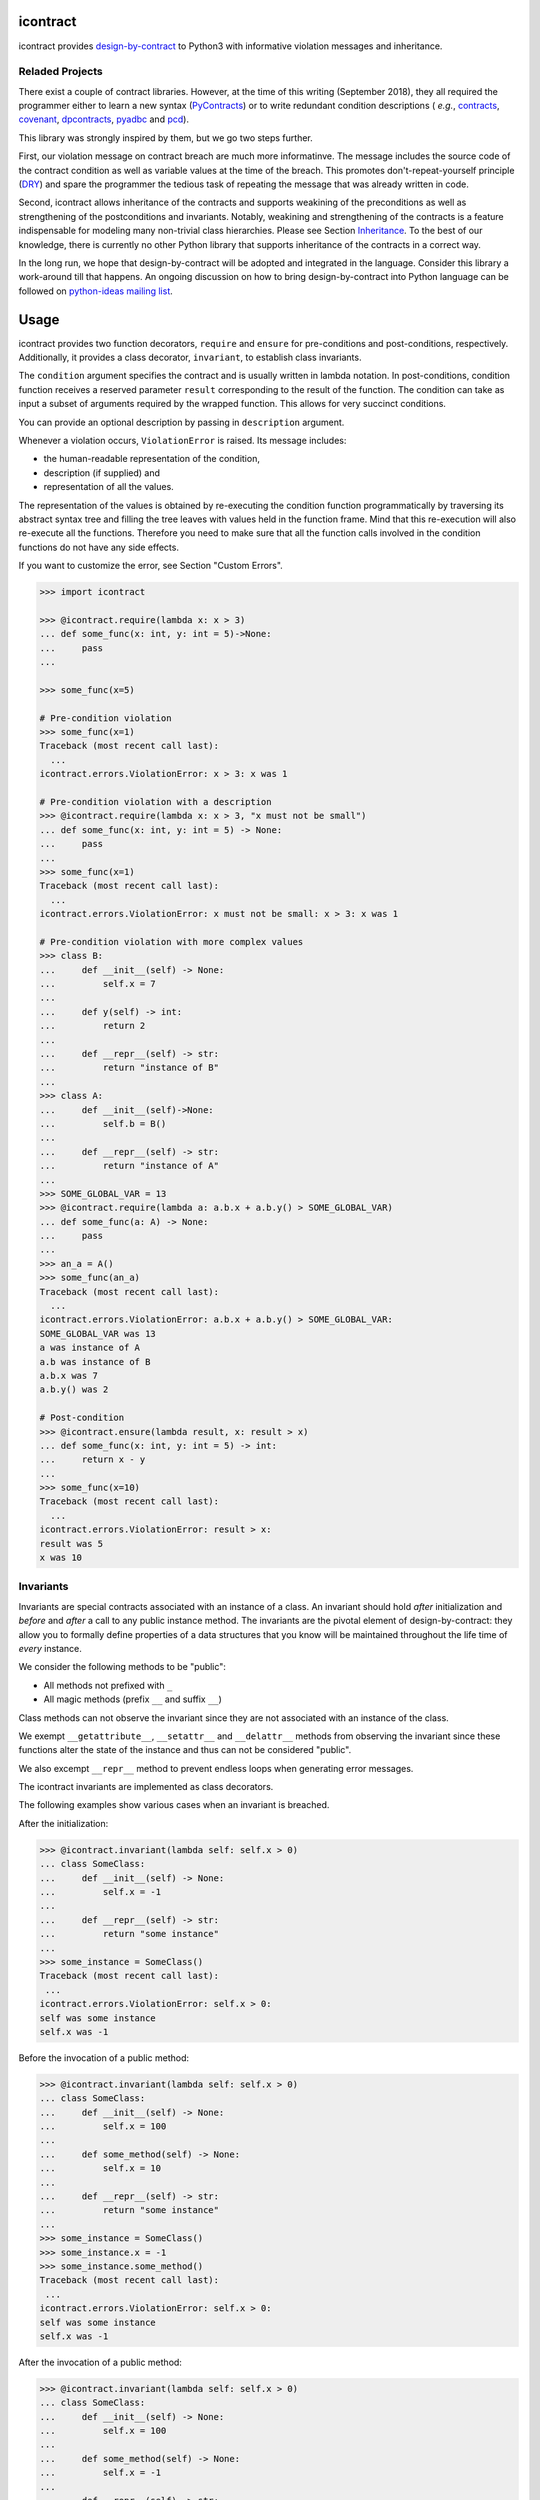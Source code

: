 icontract
=========
.. image:: https://travis-ci.com/Parquery/icontract.svg?branch=master
    :target: https://travis-ci.com/Parquery/icontract

.. image:: https://coveralls.io/repos/github/Parquery/icontract/badge.svg?branch=master
    :target: https://coveralls.io/github/Parquery/icontract

.. image:: https://badge.fury.io/py/icontract.svg
    :target: https://badge.fury.io/py/icontract
    :alt: PyPI - version

.. image:: https://img.shields.io/pypi/pyversions/icontract.svg
    :alt: PyPI - Python Version

icontract provides `design-by-contract <https://en.wikipedia.org/wiki/Design_by_contract>`_ to Python3 with informative
violation messages and inheritance.

Reladed Projects
----------------
There exist a couple of contract libraries. However, at the time of this writing (September 2018), they all required the
programmer either to learn a new syntax (`PyContracts <https://pypi.org/project/PyContracts/>`_) or to write
redundant condition descriptions (
*e.g.*,
`contracts <https://pypi.org/project/contracts/>`_,
`covenant <https://github.com/kisielk/covenant>`_,
`dpcontracts <https://pypi.org/project/dpcontracts/>`_,
`pyadbc <https://pypi.org/project/pyadbc/>`_ and
`pcd <https://pypi.org/project/pcd>`_).

This library was strongly inspired by them, but we go two steps further.

First, our violation message on contract breach are much more informatinve. The message includes the source code of the
contract condition as well as variable values at the time of the breach. This promotes don't-repeat-yourself principle
(`DRY <https://en.wikipedia.org/wiki/Don%27t_repeat_yourself>`_) and spare the programmer the tedious task of repeating
the message that was already written in code.

Second, icontract allows inheritance of the contracts and supports weakining of the preconditions
as well as strengthening of the postconditions and invariants. Notably, weakining and strengthening of the contracts
is a feature indispensable for modeling many non-trivial class hierarchies. Please see Section `Inheritance`_.
To the best of our knowledge, there is currently no other Python library that supports inheritance of the contracts in a
correct way.

In the long run, we hope that design-by-contract will be adopted and integrated in the language. Consider this library
a work-around till that happens. An ongoing discussion on how to bring design-by-contract into Python language can
be followed on `python-ideas mailing list <https://groups.google.com/forum/#!topic/python-ideas/JtMgpSyODTU>`_.

Usage
=====
icontract provides two function decorators, ``require`` and ``ensure`` for pre-conditions and post-conditions,
respectively. Additionally, it provides a class decorator, ``invariant``, to establish class invariants.

The ``condition`` argument specifies the contract and is usually written in lambda notation. In post-conditions,
condition function receives a reserved parameter ``result`` corresponding to the result of the function. The condition
can take as input a subset of arguments required by the wrapped function. This allows for very succinct conditions.

You can provide an optional description by passing in ``description`` argument.

Whenever a violation occurs, ``ViolationError`` is raised. Its message includes:

* the human-readable representation of the condition,
* description (if supplied) and
* representation of all the values.

The representation of the values is obtained by re-executing the condition function programmatically by traversing
its abstract syntax tree and filling the tree leaves with values held in the function frame. Mind that this re-execution
will also re-execute all the functions. Therefore you need to make sure that all the function calls involved
in the condition functions do not have any side effects.

If you want to customize the error, see Section "Custom Errors".

.. code-block:: python

    >>> import icontract

    >>> @icontract.require(lambda x: x > 3)
    ... def some_func(x: int, y: int = 5)->None:
    ...     pass
    ...

    >>> some_func(x=5)

    # Pre-condition violation
    >>> some_func(x=1)
    Traceback (most recent call last):
      ...
    icontract.errors.ViolationError: x > 3: x was 1

    # Pre-condition violation with a description
    >>> @icontract.require(lambda x: x > 3, "x must not be small")
    ... def some_func(x: int, y: int = 5) -> None:
    ...     pass
    ...
    >>> some_func(x=1)
    Traceback (most recent call last):
      ...
    icontract.errors.ViolationError: x must not be small: x > 3: x was 1

    # Pre-condition violation with more complex values
    >>> class B:
    ...     def __init__(self) -> None:
    ...         self.x = 7
    ...
    ...     def y(self) -> int:
    ...         return 2
    ...
    ...     def __repr__(self) -> str:
    ...         return "instance of B"
    ...
    >>> class A:
    ...     def __init__(self)->None:
    ...         self.b = B()
    ...
    ...     def __repr__(self) -> str:
    ...         return "instance of A"
    ...
    >>> SOME_GLOBAL_VAR = 13
    >>> @icontract.require(lambda a: a.b.x + a.b.y() > SOME_GLOBAL_VAR)
    ... def some_func(a: A) -> None:
    ...     pass
    ...
    >>> an_a = A()
    >>> some_func(an_a)
    Traceback (most recent call last):
      ...
    icontract.errors.ViolationError: a.b.x + a.b.y() > SOME_GLOBAL_VAR:
    SOME_GLOBAL_VAR was 13
    a was instance of A
    a.b was instance of B
    a.b.x was 7
    a.b.y() was 2

    # Post-condition
    >>> @icontract.ensure(lambda result, x: result > x)
    ... def some_func(x: int, y: int = 5) -> int:
    ...     return x - y
    ...
    >>> some_func(x=10)
    Traceback (most recent call last):
      ...
    icontract.errors.ViolationError: result > x:
    result was 5
    x was 10

Invariants
----------
Invariants are special contracts associated with an instance of a class. An invariant should hold *after* initialization
and *before* and *after* a call to any public instance method. The invariants are the pivotal element of
design-by-contract: they allow you to formally define properties of a data structures that you know will be maintained
throughout the life time of *every* instance.

We consider the following methods to be "public":

* All methods not prefixed with ``_``
* All magic methods (prefix ``__`` and suffix ``__``)

Class methods can not observe the invariant since they are not associated with an instance of the class.

We exempt ``__getattribute__``, ``__setattr__`` and ``__delattr__`` methods from observing the invariant since
these functions alter the state of the instance and thus can not be considered "public".

We also excempt ``__repr__`` method to prevent endless loops when generating error messages.

The icontract invariants are implemented as class decorators.

The following examples show various cases when an invariant is breached.

After the initialization:

.. code-block:: python

        >>> @icontract.invariant(lambda self: self.x > 0)
        ... class SomeClass:
        ...     def __init__(self) -> None:
        ...         self.x = -1
        ...
        ...     def __repr__(self) -> str:
        ...         return "some instance"
        ...
        >>> some_instance = SomeClass()
        Traceback (most recent call last):
         ...
        icontract.errors.ViolationError: self.x > 0:
        self was some instance
        self.x was -1


Before the invocation of a public method:

.. code-block:: python

    >>> @icontract.invariant(lambda self: self.x > 0)
    ... class SomeClass:
    ...     def __init__(self) -> None:
    ...         self.x = 100
    ...
    ...     def some_method(self) -> None:
    ...         self.x = 10
    ...
    ...     def __repr__(self) -> str:
    ...         return "some instance"
    ...
    >>> some_instance = SomeClass()
    >>> some_instance.x = -1
    >>> some_instance.some_method()
    Traceback (most recent call last):
     ...
    icontract.errors.ViolationError: self.x > 0:
    self was some instance
    self.x was -1


After the invocation of a public method:

.. code-block:: python

    >>> @icontract.invariant(lambda self: self.x > 0)
    ... class SomeClass:
    ...     def __init__(self) -> None:
    ...         self.x = 100
    ...
    ...     def some_method(self) -> None:
    ...         self.x = -1
    ...
    ...     def __repr__(self) -> str:
    ...         return "some instance"
    ...
    >>> some_instance = SomeClass()
    >>> some_instance.some_method()
    Traceback (most recent call last):
     ...
    icontract.errors.ViolationError: self.x > 0:
    self was some instance
    self.x was -1


After the invocation of a magic method:

.. code-block:: python

    >>> @icontract.invariant(lambda self: self.x > 0)
    ... class SomeClass:
    ...     def __init__(self) -> None:
    ...         self.x = 100
    ...
    ...     def __call__(self) -> None:
    ...         self.x = -1
    ...
    ...     def __repr__(self) -> str:
    ...         return "some instance"
    ...
    >>> some_instance = SomeClass()
    >>> some_instance()
    Traceback (most recent call last):
     ...
    icontract.errors.ViolationError: self.x > 0:
    self was some instance
    self.x was -1

Snapshots (a.k.a "old" argument values)
---------------------------------------
Usual postconditions can not verify the state transitions of the function's argument values. For example, it is
impossible to verify in a postcondition that the list supplied as an argument was appended an element since the
postcondition only sees the argument value as-is after the function invocation.

In order to verify the state transitions, the postcondition needs the "old" argument value (before the invocation)
as well as the current argument value (after the invocation). ``icontract.snapshot`` decorator instructs the checker
to take snapshots of the argument values before the function call which are then supplied as ``OLD`` argument to the
postcondition function.

``icontract.snapshot`` takes a capture function which accepts a single argument of the function (or none). The name of
the argument corresponds to the property of ``OLD`` object passed to the postcondition. You can also rename the
property in ``OLD`` by supplying a ``name`` argument to ``icontract.snapshot``.

Here is an example that uses snapshots to check that a value was appended to the list:

.. code-block:: python

    >>> import icontract
    >>> from typing import List

    >>> @icontract.snapshot(lambda lst: lst[:])
    ... @icontract.ensure(lambda OLD, lst, value: lst == OLD.lst + [value])
    ... def some_func(lst: List[int], value: int) -> None:
    ...     lst.append(value)
    ...     lst.append(1984)  # bug

    >>> some_func(lst=[1, 2], value=3)
    Traceback (most recent call last):
        ...
    icontract.errors.ViolationError: lst == OLD.lst + [value]:
    OLD was a bunch of OLD values
    OLD.lst was [1, 2]
    lst was [1, 2, 3, 1984]
    value was 3

The following example shows how you can name the snapshot:

.. code-block:: python

    >>> import icontract
    >>> from typing import List

    >>> @icontract.snapshot(lambda lst: len(lst), name="len_lst")
    ... @icontract.ensure(lambda OLD, lst, value: len(lst) == OLD.len_lst + 1)
    ... def some_func(lst: List[int], value: int) -> None:
    ...     lst.append(value)
    ...     lst.append(1984)  # bug

    >>> some_func(lst=[1, 2], value=3)
    Traceback (most recent call last):
        ...
    icontract.errors.ViolationError: len(lst) == OLD.len_lst + 1:
    OLD was a bunch of OLD values
    OLD.len_lst was 2
    len(lst) was 4
    lst was [1, 2, 3, 1984]

Inheritance
-----------
To inherit the contracts of the parent class, the child class needs to either inherit from ``icontract.DBC`` or have
a meta class set to ``icontract.DBCMeta``.

When no contracts are specified in the child class, all contracts are inherited from the parent class as-are.

When the child class introduces additional preconditions or postconditions and invariants, these contracts are
*strengthened* or *weakened*, respectively. ``icontract.DBCMeta`` allows you to specify the contracts not only on the
concrete classes, but also on abstract classes.

**Strengthening**. If you specify additional invariants in the child class then the child class will need to satisfy
all the invariants of its parent class as well as its own additional invariants. Analogously, if you specify additional
postconditions to a function of the class, that function will need to satisfy both its own postconditions and
the postconditions of the original parent function that it overrides.

**Weakining**. Adding preconditions to a function in the child class weakens the preconditions. The caller needs to
provide either arguments that satisfy the preconditions associated with the function of the parent class *or*
arguments that satisfy the preconditions of the function of the child class.

**Preconditions and Postconditions of __init__**. Mind that ``__init__`` method is a special case. Since the constructor
is exempt from polymorphism, preconditions and postconditions of base classes are *not* inherited for the
``__init__`` method. Only the preconditions and postconditions specified for the ``__init__`` method of the concrete
class apply.

**Abstract Classes**. Since Python 3 does not allow multiple meta classes, ``icontract.DBCMeta`` inherits from
``abc.ABCMeta`` to allow combining contracts with abstract base classes.

**Snapshots**. Snapshots are inherited from the base classes for computational efficiency.
You can use snapshots from the base classes as if they were defined in the concrete class.

The following example shows an abstract parent class and a child class that inherits and strengthens parent's contracts:

.. code-block:: python

        >>> import abc
        >>> import icontract

        >>> @icontract.invariant(lambda self: self.x > 0)
        ... class A(icontract.DBC):
        ...     def __init__(self) -> None:
        ...         self.x = 10
        ...
        ...     @abc.abstractmethod
        ...     @icontract.ensure(lambda y, result: result < y)
        ...     def func(self, y: int) -> int:
        ...         pass
        ...
        ...     def __repr__(self) -> str:
        ...         return "instance of A"

        >>> @icontract.invariant(lambda self: self.x < 100)
        ... class B(A):
        ...     def func(self, y: int) -> int:
        ...         # Break intentionally the postcondition
        ...         # for an illustration
        ...         return y + 1
        ...
        ...     def break_parent_invariant(self):
        ...         self.x = -1
        ...
        ...     def break_my_invariant(self):
        ...         self.x = 101
        ...
        ...     def __repr__(self) -> str:
        ...         return "instance of B"

        # Break the parent's postcondition
        >>> some_b = B()
        >>> some_b.func(y=0)
        Traceback (most recent call last):
            ...
        icontract.errors.ViolationError: result < y:
        result was 1
        y was 0

        # Break the parent's invariant
        >>> another_b = B()
        >>> another_b.break_parent_invariant()
        Traceback (most recent call last):
            ...
        icontract.errors.ViolationError: self.x > 0:
        self was instance of B
        self.x was -1

        # Break the child's invariant
        >>> yet_another_b = B()
        >>> yet_another_b.break_my_invariant()
        Traceback (most recent call last):
            ...
        icontract.errors.ViolationError: self.x < 100:
        self was instance of B
        self.x was 101

The following example shows how preconditions are weakened:

.. code-block:: python

        >>> class A(icontract.DBC):
        ...     @icontract.require(lambda x: x % 2 == 0)
        ...     def func(self, x: int) -> None:
        ...         pass

        >>> class B(A):
        ...     @icontract.require(lambda x: x % 3 == 0)
        ...     def func(self, x: int) -> None:
        ...         pass

        >>> b = B()

        # The precondition of the parent is satisfied.
        >>> b.func(x=2)

        # The precondition of the child is satisfied,
        # while the precondition of the parent is not.
        # This is OK since the precondition has been
        # weakened.
        >>> b.func(x=3)

        # None of the preconditions have been satisfied.
        >>> b.func(x=5)
        Traceback (most recent call last):
            ...
        icontract.errors.ViolationError: x % 3 == 0: x was 5

The example below illustrates how snaphots are inherited:

.. code-block:: python

        >>> class A(icontract.DBC):
        ...     @abc.abstractmethod
        ...     @icontract.snapshot(lambda lst: lst[:])
        ...     @icontract.ensure(lambda OLD, lst: len(lst) == len(OLD.lst) + 1)
        ...     def func(self, lst: List[int], value: int) -> None:
        ...         pass

        >>> class B(A):
        ...     # The snapshot of OLD.lst has been defined in class A.
        ...     @icontract.ensure(lambda OLD, lst: lst == OLD.lst + [value])
        ...     def func(self, lst: List[int], value: int) -> None:
        ...         lst.append(value)
        ...         lst.append(1984)  # bug

        >>> b = B()
        >>> b.func(lst=[1, 2], value=3)
        Traceback (most recent call last):
            ...
        icontract.errors.ViolationError: len(lst) == len(OLD.lst) + 1:
        OLD was a bunch of OLD values
        OLD.lst was [1, 2]
        len(OLD.lst) was 2
        len(lst) was 4
        lst was [1, 2, 3, 1984]


Toggling Contracts
------------------
By default, the contract checks (including the snapshots) are always perfromed at run-time. To disable them, run the
interpreter in optimized mode (``-O`` or ``-OO``, see
`Python command-line options <https://docs.python.org/3/using/cmdline.html#cmdoption-o>`_).

If you want to override this behavior, you can supply the ``enabled`` argument to the contract:

.. code-block:: python

    >>> @icontract.require(lambda x: x > 10, enabled=False)
    ... def some_func(x: int) -> int:
    ...     return 123
    ...

    # The pre-condition is breached, but the check was disabled:
    >>> some_func(x=0)
    123

Icontract provides a global variable ``icontract.SLOW`` to provide a unified way to mark a plethora of contracts
in large code bases. ``icontract.SLOW`` reflects the environment variable ``ICONTRACT_SLOW``.

While you may want to keep most contracts running both during the development and in the production, contracts
marked with ``icontract.SLOW`` should run only during the development (since they are too sluggish to execute in a real
application).

If you want to enable contracts marked with ``icontract.SLOW``, set the environment variable ``ICONTRACT_SLOW`` to a
non-empty string.

Here is some example code:

.. code-block:: python

    # some_module.py
    @icontract.require(lambda x: x > 10, enabled=icontract.SLOW)
        def some_func(x: int) -> int:
            return 123

    # in test_some_module.py
    import unittest

    class TestSomething(unittest.TestCase):
        def test_some_func(self):
            self.assertEqual(123, some_func(15))

    if __name__ == '__main__':
        unittest.main()

Run this bash command to execute the unit test with slow contracts:

.. code-block:: bash

    $ ICONTRACT_SLOW=true python test_some_module.py

.. _custom-errors:

Custom Errors
-------------

Icontract raises ``ViolationError`` by default. However, you can also instruct icontract to raise a different error
by supplying ``error`` argument to the decorator.

The ``error`` argument can either be:

* **An exception class.** The exception is constructed with the violation message and finally raised.
* **A callable that returns an exception.** The callable accepts the subset of arguments of the original function
  (including ``result`` and ``OLD`` for postconditions) or ``self`` in case of invariants, respectively,
  and returns an exception. The arguments to the condition function can freely differ from the arguments
  to the error function.

  The exception returned by the given callable is finally raised.

  If you specify the ``error`` argument as callable, the values will not be traced and the condition function will not
  be parsed. Hence, violation of contracts with ``error`` arguments as callables incur a much smaller computational
  overhead in case of violations compared to contracts with default violation messages for which we need to  trace
  the argument values and parse the condition function.

Here is an example of the error given as an exception class:

.. code-block:: python

    >>> @icontract.require(lambda x: x > 0, error=ValueError)
    ... def some_func(x: int) -> int:
    ...     return 123
    ...

    # Custom Exception class
    >>> some_func(x=0)
    Traceback (most recent call last):
        ...
    ValueError: x > 0: x was 0

Here is an example of the error given as a callable:

.. code-block:: python

    >>> @icontract.require(
    ...     lambda x: x > 0,
    ...     error=lambda x: ValueError('x must be positive, got: {}'.format(x)))
    ... def some_func(x: int) -> int:
    ...     return 123
    ...

    # Custom Exception class
    >>> some_func(x=0)
    Traceback (most recent call last):
        ...
    ValueError: x must be positive, got: 0

.. danger::
    Be careful when you write contracts with custom errors. This might lead the caller to (ab)use the contracts as
    a control flow mechanism.

    In that case, the user will expect that the contract is *always* enabled and not only during debug or test.
    (For example, whenever you run Python interpreter with ``-O`` or ``-OO``, ``__debug__`` will be ``False``.
    If you left ``enabled`` argument to its default ``__debug__``, the contract will *not* be verified in
    ``-O`` mode.)


Implementation Details
----------------------

**Decorator stack**. The precondition and postcondition decorators have to be stacked together to allow for inheritance.
Hence, when multiple precondition and postcondition decorators are given, the function is actually decorated only once
with a precondition/postcondition checker while the contracts are stacked to the checker's ``__preconditions__`` and
``__postconditions__`` attribute, respectively. The checker functions iterates through these two attributes to verify
the contracts at run-time.

All the decorators in the function's decorator stack are expected to call ``functools.update_wrapper()``.
Notably, we use ``__wrapped__`` attribute to iterate through the decorator stack and find the checker function which is
set with ``functools.update_wrapper()``. Mind that this implies that preconditions and postconditions are verified at
the inner-most decorator and *not* when outer preconditios and postconditions are defined.

Consider the following example:

.. code-block:: python

    @some_custom_decorator
    @icontract.require(lambda x: x > 0)
    @another_custom_decorator
    @icontract.require(lambda x, y: y < x)
    def some_func(x: int, y: int) -> None:
      # ...

The checker function will verify the two preconditions after both ``some_custom_decorator`` and
``another_custom_decorator`` have been applied, whily you would expect that the outer precondition (``x > 0``)
is verified immediately after ``some_custom_decorator`` is applied.

To prevent bugs due to unexpected behavior, we recommend to always group preconditions and postconditions together.

**Invariants**. Since invariants are handled by a class decorator (in contrast to function decorators that handle
preconditions and postconditions), they do not need to be stacked. The first invariant decorator wraps each public
method of a class with a checker function. The invariants are added to the class' ``__invariants__`` attribute.
At run-time, the checker function iterates through the ``__invariants__`` attribute when it needs to actually verify the
invariants.

Mind that we still expect each class decorator that decorates the class functions to use ``functools.update_wrapper()``
in order to be able to iterate through decorator stacks of the individual functions.

Linter
------
We provide a linter that statically verifies the arguments of the contracts (*i.e.* that they are
well-defined with respect to the function). The tool is available as a separate package,
`pyicontract-lint <https://pypi.org/project/pyicontract-lint>`_.

Sphinx
------
We implemented a Sphinx extension to include contracts in the documentation. The extension is available as a package
`sphinx-icontract <https://pypi.org/project/sphinx-icontract>`_.

Known Issues
============
**Integration with ``help()``**. We wanted to include the contracts in the output of ``help()``. Unfortunately,
``help()`` renders the ``__doc__`` of the class and not of the instance. For functions, this is the class
"function" which you can not inherit from. See this
`discussion on python-ideas <https://groups.google.com/forum/#!topic/python-ideas/c9ntrVuh6WE>`_ for more details.

**Defining contracts outside of decorators**. We need to inspect the source code of the condition and error lambdas to
generate the violation message and infer the error type in the documentation, respectively. ``inspect.getsource(.)``
is broken on lambdas defined in decorators in Python 3.5.2+ (see
`this bug report <https://bugs.python.org/issue21217>`_). We circumvented this bug by using ``inspect.findsource(.)``,
``inspect.getsourcefile(.)`` and examining the local source code of the lambda by searching for other decorators
above and other decorators and a function or class definition below. The decorator code is parsed and then we match
the condition and error arguments in the AST of the decorator. This is brittle as it prevents us from having
partial definitions of contract functions or from sharing the contracts among functions.

Here is a short code snippet to demonstrate where the current implementation fails:

.. code-block:: python

    >>> require_x_positive = icontract.require(lambda x: x > 0)

    >>> @require_x_positive
    ... def some_func(x: int) -> None:
    ...     pass

    >>> some_func(x=0)
    Traceback (most recent call last):
        ...
    SyntaxError: Decorator corresponding to the line 1 could not be found in file <doctest README.rst[60]>: 'require_x_positive = icontract.require(lambda x: x > 0)\n'

However, we haven't faced a situation in the code base where we would do something like the above, so we are unsure
whether this is a big issue. As long as decorators are directly applied to functions and classes, everything
worked fine on our code base.

Installation
============

* Install icontract with pip:

.. code-block:: bash

    pip3 install icontract

Development
===========

* Check out the repository.

* In the repository root, create the virtual environment:

.. code-block:: bash

    python3 -m venv venv3

* Activate the virtual environment:

.. code-block:: bash

    source venv3/bin/activate

* Install the development dependencies:

.. code-block:: bash

    pip3 install -e .[dev]

* We use tox for testing and packaging the distribution. Run:

.. code-block:: bash

    tox

* We also provide a set of pre-commit checks that lint and check code for formatting. Run them locally from an activated
  virtual environment with development dependencies:

.. code-block:: bash

    ./precommit.py

* The pre-commit script can also automatically format the code:

.. code-block:: bash

    ./precommit.py  --overwrite

Versioning
==========
We follow `Semantic Versioning <http://semver.org/spec/v1.0.0.html>`_. The version X.Y.Z indicates:

* X is the major version (backward-incompatible),
* Y is the minor version (backward-compatible), and
* Z is the patch version (backward-compatible bug fix).
